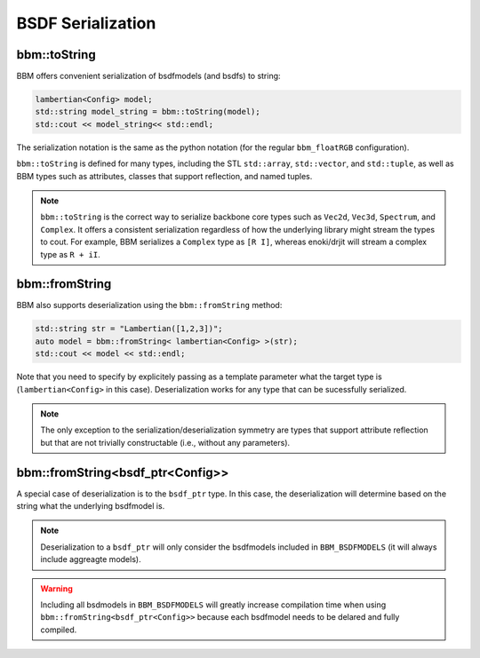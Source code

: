 BSDF Serialization
==================

bbm::toString
-------------

BBM offers convenient serialization of bsdfmodels (and bsdfs) to string:

.. code-block:: c++

   lambertian<Config> model;
   std::string model_string = bbm::toString(model);
   std::cout << model_string<< std::endl;

The serialization notation is the same as the python notation (for the regular
``bbm_floatRGB`` configuration).

``bbm::toString`` is defined for many types, including the STL ``std::array``,
``std::vector``, and ``std::tuple``, as well as BBM types such as attributes,
classes that support reflection, and named tuples.

.. note::

   ``bbm::toString`` is the correct way to serialize backbone core types such
   as ``Vec2d``, ``Vec3d``, ``Spectrum``, and ``Complex``.  It offers a
   consistent serialization regardless of how the underlying library might
   stream the types to cout.  For example, BBM serializes a ``Complex`` type
   as ``[R I]``, whereas enoki/drjit will stream a complex type as
   ``R + iI``.
   

bbm::fromString
---------------

BBM also supports deserialization using the ``bbm::fromString`` method:

.. code-block:: c++

   std::string str = "Lambertian([1,2,3])";
   auto model = bbm::fromString< lambertian<Config> >(str);
   std::cout << model << std::endl;

Note that you need to specify by explicitely passing as a template parameter
what the target type is (``lambertian<Config>`` in this case).
Deserialization works for any type that can be sucessfully serialized.

.. note::

   The only exception to the serialization/deserialization symmetry are
   types that support attribute reflection but that are not trivially
   constructable (i.e., without any parameters).

bbm::fromString<bsdf_ptr<Config>>
---------------------------------

A special case of deserialization is to the ``bsdf_ptr`` type.  In this case,
the deserialization will determine based on the string what the underlying
bsdfmodel is.

.. note::

   Deserialization to a ``bsdf_ptr`` will only consider the bsdfmodels
   included in ``BBM_BSDFMODELS`` (it will always include aggreagte models).

.. warning::

   Including all bsdmodels in ``BBM_BSDFMODELS`` will greatly increase
   compilation time when using ``bbm::fromString<bsdf_ptr<Config>>`` because
   each bsdfmodel needs to be delared and fully compiled.
